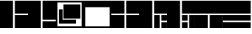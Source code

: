SplineFontDB: 3.2
FontName: LayoutFont
FullName: Layout Font
FamilyName: Layout Font
Weight: Book
Copyright: Copyright 1997 Bigelow & Holmes Inc. U.S. Pat. Des. 289,420. All rights reserved.
Version: 0.24.1
ItalicAngle: 0
UnderlinePosition: 0
UnderlineWidth: 0
Ascent: 1638
Descent: 410
InvalidEm: 0
sfntRevision: 0x00000000
LayerCount: 2
Layer: 0 1 "Back" 1
Layer: 1 1 "Fore" 0
XUID: [1021 603 -1887914560 6175117]
StyleMap: 0x0040
FSType: 0
OS2Version: 0
OS2_WeightWidthSlopeOnly: 0
OS2_UseTypoMetrics: 0
CreationTime: 868384807
ModificationTime: 1653851162
PfmFamily: 81
TTFWeight: 400
TTFWidth: 5
LineGap: 61
VLineGap: 0
Panose: 0 0 0 0 0 0 0 0 0 0
OS2TypoAscent: 1536
OS2TypoAOffset: 0
OS2TypoDescent: -348
OS2TypoDOffset: 0
OS2TypoLinegap: 61
OS2WinAscent: 2192
OS2WinAOffset: 0
OS2WinDescent: 688
OS2WinDOffset: 0
HheadAscent: 1536
HheadAOffset: 0
HheadDescent: -348
HheadDOffset: 0
OS2SubXSize: 204
OS2SubYSize: 204
OS2SubXOff: 0
OS2SubYOff: 286
OS2SupXSize: 204
OS2SupYSize: 204
OS2SupXOff: 0
OS2SupYOff: 286
OS2StrikeYSize: 102
OS2StrikeYPos: 512
OS2Vendor: 'pyrs'
OS2UnicodeRanges: a1007ae7.c0000063.00000038.00000000
MarkAttachClasses: 1
DEI: 91125
TtTable: prep
NPUSHB
 83
 64
 224
 8
 8
 57
 15
 224
 31
 224
 79
 224
 3
 48
 223
 64
 223
 2
 223
 224
 22
 23
 28
 212
 213
 22
 23
 28
 123
 124
 22
 27
 123
 124
 25
 209
 210
 22
 23
 28
 118
 119
 22
 23
 28
 109
 112
 22
 23
 28
 108
 111
 22
 23
 28
 107
 110
 22
 27
 15
 110
 15
 111
 80
 107
 3
 95
 110
 111
 110
 127
 107
 208
 110
 224
 110
 240
 110
 6
 107
 110
 127
 114
 26
PUSHW_2
 298
 299
NPUSHB
 46
 20
 21
 28
 116
 117
 20
 21
 28
 103
 106
 20
 21
 28
 102
 105
 20
 21
 28
 101
 104
 20
 27
 111
 104
 176
 101
 224
 101
 3
 101
 104
 133
 113
 26
 25
 115
 22
 122
 67
 25
 33
 121
 67
 25
 33
 16
NPUSHW
 19
 312
 192
 312
 2
 159
 313
 191
 313
 2
 111
 314
 143
 314
 159
 314
 191
 314
 4
 324
PUSHB_3
 147
 3
 43
PUSHW_1
 323
PUSHB_4
 127
 3
 43
 207
PUSHW_6
 319
 1
 112
 318
 1
 322
PUSHB_3
 147
 2
 43
PUSHW_1
 315
PUSHB_3
 147
 2
 43
NPUSHW
 9
 319
 316
 2
 43
 317
 316
 4
 43
 316
PUSHB_7
 133
 4
 43
 236
 234
 58
 31
PUSHW_2
 -64
 308
PUSHB_3
 18
 18
 57
PUSHW_2
 -64
 308
PUSHB_3
 8
 11
 57
PUSHW_2
 -64
 304
PUSHB_4
 14
 18
 57
 15
PUSHW_4
 301
 1
 -64
 301
NPUSHB
 10
 16
 18
 57
 79
 226
 95
 226
 111
 226
 3
PUSHW_1
 -64
NPUSHB
 18
 231
 15
 18
 57
 144
 192
 160
 192
 2
 79
 198
 1
 31
 205
 1
 111
 219
 1
NPUSHW
 9
 302
 300
 2
 43
 303
 300
 5
 43
 300
NPUSHB
 35
 147
 1
 43
 201
 200
 4
 43
 155
 149
 4
 43
 148
 147
 4
 43
 146
 147
 3
 43
 145
 147
 10
 43
 147
 149
 1
 43
 151
 152
 4
 43
 152
 149
 3
 43
PUSHW_1
 -64
NPUSHB
 79
 149
 63
 64
 57
 150
 149
 3
 43
 142
 141
 4
 43
 141
 139
 4
 43
 180
 133
 2
 43
 127
 144
 1
 140
 139
 4
 43
 139
 131
 4
 43
 137
 125
 4
 43
 130
 128
 2
 43
 129
 127
 8
 43
 128
 127
 2
 43
 125
 127
 8
 43
 127
 133
 7
 43
 176
 175
 3
 43
 175
 133
 4
 43
 136
 133
 4
 43
 135
 133
 4
 43
 132
 133
 4
 43
 131
 133
 7
 43
PUSHW_1
 -64
NPUSHB
 69
 133
 16
 18
 57
 15
 133
 1
 64
 133
 67
 67
 57
 95
 133
 1
 27
 55
 21
 24
 54
 21
 21
 53
 21
 18
 52
 21
 15
 51
 21
 12
 50
 21
 9
 49
 21
 6
 48
 21
 3
 47
 21
 0
 46
 21
 38
 39
 14
 40
 39
 15
 42
 43
 14
 44
 43
 15
 34
 35
 14
 36
 35
 15
 30
 31
 14
 32
 31
 15
PUSHW_3
 330
 331
 332
NPUSHB
 82
 12
 15
 16
 17
 12
 12
 13
 14
 12
 9
 10
 11
 12
 3
 4
 5
 12
 0
 1
 2
 12
 12
 15
 14
 43
 64
 9
 8
 8
 57
 15
 15
 1
 31
 15
 63
 15
 127
 15
 207
 15
 239
 15
 5
 15
 3
 1
 31
 3
 79
 3
 143
 3
 191
 3
 207
 3
 255
 3
 6
 4
 1
 44
 31
 27
 1
 29
 13
 24
 7
 26
 13
 21
 16
 23
 13
 18
 4
 20
 13
 80
 51
SVTCA[x-axis]
PUSHB_1
 18
MPPEM
SVTCA[y-axis]
MPPEM
EQ
WS
PUSHB_1
 19
SVTCA[x-axis]
MPPEM
SVTCA[y-axis]
MPPEM
GTEQ
WS
PUSHB_1
 51
CALL
MPPEM
PUSHW_1
 800
GT
PUSHB_1
 50
CALL
MPPEM
PUSHB_1
 8
LT
OR
IF
PUSHB_2
 1
 1
INSTCTRL
EIF
PUSHB_1
 51
CALL
PUSHB_1
 2
GETINFO
PUSHW_1
 256
EQ
PUSHB_1
 4
GETINFO
PUSHW_1
 512
EQ
PUSHB_1
 18
RS
AND
OR
IF
PUSHW_2
 1
 275
SCANCTRL
SCANTYPE
ELSE
PUSHW_2
 1
 256
PUSHB_1
 75
ADD
SCANCTRL
SCANTYPE
EIF
CALL
SCVTCI
PUSHB_1
 100
MPPEM
GTEQ
IF
PUSHB_1
 128
SCVTCI
EIF
PUSHB_1
 50
MPPEM
GTEQ
IF
PUSHB_1
 144
SCVTCI
EIF
SVTCA[y-axis]
CALL
CALL
CALL
CALL
CALL
DELTAC1
DELTAC2
DELTAC1
DELTAC2
CALL
CALL
CALL
CALL
CALL
CALL
CALL
CALL
CALL
CALL
CALL
CALL
CALL
CALL
PUSHB_2
 40
 38
RCVT
PUSHB_1
 42
RCVT
SUB
PUSHB_1
 44
RCVT
ADD
WCVTP
CALL
CALL
CALL
CALL
CALL
CALL
CALL
CALL
CALL
CALL
CALL
CALL
SVTCA[x-axis]
DELTAC3
CALL
DELTAC2
CALL
CALL
CALL
CALL
CALL
CALL
CALL
CALL
CALL
CALL
CALL
CALL
CALL
CALL
CALL
DELTAC1
CALL
CALL
CALL
SVTCA[y-axis]
CALL
CALL
CALL
CALL
CALL
CALL
CALL
CALL
CALL
CALL
CALL
CALL
CALL
DELTAC1
DELTAC1
DELTAC3
DELTAC1
CALL
SVTCA[x-axis]
DELTAC2
CALL
DELTAC2
CALL
CALL
CALL
CALL
CALL
CALL
CALL
CALL
CALL
DELTAC2
DELTAC2
CALL
CALL
DELTAC1
DELTAC1
DELTAC2
CALL
CALL
PUSHB_1
 24
PUSHB_1
 35
MPPEM
GTEQ
WS
CALL
CALL
DELTAC1
CALL
CALL
CALL
CALL
CALL
CALL
DELTAC1
DELTAC2
CALL
CALL
CALL
CALL
CALL
CALL
CALL
CALL
CALL
DELTAC1
DELTAC1
CALL
PUSHB_2
 9
 50
CALL
MPPEM
PUSHB_1
 80
GT
WS
MPPEM
PUSHB_1
 8
GT
MPPEM
PUSHB_1
 8
LT
OR
PUSHB_1
 26
SWAP
WS
MPPEM
PUSHB_1
 200
GT
MPPEM
PUSHB_1
 54
LT
OR
PUSHB_1
 12
SWAP
WS
EndTTInstrs
TtTable: fpgm
NPUSHB
 58
 57
 56
 55
 54
 53
 52
 51
 50
 49
 48
 47
 46
 45
 44
 43
 42
 41
 40
 39
 38
 37
 36
 35
 34
 33
 32
 31
 30
 29
 28
 27
 26
 25
 24
 23
 22
 21
 20
 19
 18
 17
 16
 15
 14
 13
 12
 11
 10
 9
 8
 7
 6
 5
 4
 3
 2
 1
 0
FDEF
SVTCA[x-axis]
PUSHB_1
 24
RS
IF
RCVT
ROUND[White]
PUSHB_1
 25
RS
ADD
PUSHB_1
 70
SWAP
WCVTP
SWAP
SRP0
DUP
PUSHB_1
 70
FLIPOFF
MIRP[rp0,grey]
FLIPON
MDAP[rnd]
PUSHB_1
 0
SRP2
ELSE
POP
SWAP
SRP1
SHP[rp1]
EIF
ENDF
FDEF
SVTCA[x-axis]
PUSHB_1
 24
RS
IF
PUSHB_1
 5
CALL
PUSHB_1
 0
SZP0
MPPEM
PUSHB_1
 20
LT
IF
PUSHB_2
 0
 64
SHPIX
EIF
PUSHB_1
 6
CALL
ELSE
POP
SWAP
SRP1
SHP[rp1]
EIF
ENDF
FDEF
SVTCA[x-axis]
PUSHB_1
 24
RS
IF
FLIPOFF
PUSHB_1
 3
CINDEX
SRP0
MIRP[rp0,white]
POP
PUSHB_1
 0
SRP2
FLIPON
ELSE
DUP
RCVT
PUSHB_1
 4
CINDEX
PUSHB_1
 4
CINDEX
SWAP
MD[orig]
SUB
ABS
PUSHB_1
 40
GT
IF
POP
SWAP
SRP0
MDRP[rp0,rnd,white]
ELSE
PUSHB_1
 3
CINDEX
SRP0
MIRP[rp0,white]
POP
PUSHB_1
 0
SRP2
EIF
EIF
ENDF
FDEF
PUSHB_1
 26
RS
IF
POP
POP
ELSE
PUSHB_1
 2
CINDEX
PUSHB_1
 2
CINDEX
MD[grid]
PUSHB_1
 3
CINDEX
PUSHB_1
 3
CINDEX
MD[orig]
SUB
DUP
ABS
PUSHB_1
 16
LT
IF
POP
POP
POP
ELSE
PUSHB_1
 3
CINDEX
PUSHB_1
 3
CINDEX
MD[grid]
PUSHB_1
 0
LT
IF
PUSHB_1
 0
LT
IF
PUSHW_1
 -30
SHPIX
POP
ELSE
PUSHB_1
 16
SHPIX
POP
EIF
ELSE
PUSHB_1
 0
GT
IF
PUSHB_1
 30
SHPIX
POP
ELSE
PUSHW_1
 -16
SHPIX
POP
EIF
EIF
EIF
EIF
ENDF
FDEF
SVTCA[x-axis]
PUSHB_1
 24
RS
IF
PUSHB_1
 5
CALL
PUSHB_1
 0
SZP0
MPPEM
PUSHB_1
 20
LT
IF
PUSHW_2
 0
 -64
SHPIX
EIF
PUSHB_1
 6
CALL
ELSE
POP
SWAP
SRP1
SHP[rp1]
EIF
ENDF
FDEF
FLIPOFF
SVTCA[x-axis]
ROLL
SRP0
PUSHB_2
 70
 25
RS
WCVTP
PUSHB_1
 0
SZP1
PUSHB_2
 0
 70
MIRP[white]
PUSHB_1
 0
SZP2
PUSHW_2
 0
 -16
SHPIX
SVTCA[y-axis]
PUSHB_1
 0
ALIGNRP
PUSHB_1
 40
CALL
PUSHB_1
 2
CINDEX
SRP0
PUSHB_1
 0
ALIGNRP
ENDF
FDEF
SVTCA[x-axis]
RTG
PUSHB_1
 0
MDAP[rnd]
PUSHB_1
 1
SZP1
MIRP[rp0,white]
PUSHB_1
 1
SZP0
PUSHB_1
 1
SZP2
FLIPON
PUSHB_1
 0
SRP2
ENDF
FDEF
SVTCA[x-axis]
PUSHB_1
 24
RS
IF
PUSHB_1
 5
CALL
PUSHB_1
 0
SZP0
PUSHW_2
 0
 -32
SHPIX
PUSHB_1
 6
CALL
ELSE
POP
SWAP
SRP1
SHP[rp1]
EIF
ENDF
FDEF
SVTCA[x-axis]
PUSHB_1
 24
RS
IF
RCVT
ABS
ROUND[White]
SWAP
RCVT
ABS
ROUND[Black]
PUSHB_1
 25
RS
ABS
ADD
ADD
PUSHB_1
 70
SWAP
WCVTP
SWAP
SRP0
DUP
PUSHB_1
 70
MIRP[rp0,grey]
MDAP[rnd]
PUSHB_1
 0
SRP2
ELSE
POP
POP
DUP
ROLL
DUP
ROLL
GT
IF
SRP1
SHP[rp1]
ELSE
POP
POP
EIF
EIF
ENDF
FDEF
SVTCA[x-axis]
PUSHB_2
 11
 10
RS
SWAP
RS
NEG
SPVFS
ENDF
FDEF
SVTCA[y-axis]
PUSHB_2
 10
 11
RS
SWAP
RS
SFVFS
ENDF
FDEF
SVTCA[y-axis]
PUSHB_1
 70
SWAP
WCVTF
PUSHB_2
 1
 70
MIAP[no-rnd]
SVTCA[x-axis]
PUSHB_1
 70
SWAP
WCVTF
PUSHB_2
 2
 70
RCVT
MSIRP[no-rp0]
PUSHB_2
 2
 0
SFVTL[parallel]
GFV
ENDF
FDEF
PUSHB_1
 18
CALL
PUSHB_1
 2
CINDEX
RCVT
PUSHB_1
 2
CINDEX
RCVT
ROUND[White]
PUSHB_1
 64
MAX
ADD
PUSHB_1
 2
CINDEX
SWAP
WCVTP
POP
POP
POP
ENDF
FDEF
PUSHB_1
 19
CALL
PUSHB_1
 2
CINDEX
RCVT
PUSHB_1
 2
CINDEX
RCVT
ROUND[White]
PUSHW_1
 -64
MIN
ADD
PUSHB_1
 2
CINDEX
SWAP
WCVTP
POP
POP
POP
ENDF
FDEF
PUSHB_1
 0
PUSHB_1
 18
CALL
POP
POP
POP
ENDF
FDEF
PUSHB_1
 0
PUSHB_1
 19
CALL
POP
POP
POP
ENDF
FDEF
SVTCA[x-axis]
PUSHB_1
 6
RS
PUSHB_1
 7
RS
NEG
SPVFS
ENDF
FDEF
DUP
ROUND[Black]
PUSHB_1
 64
SUB
PUSHB_1
 0
MAX
DUP
PUSHB_2
 44
 192
ROLL
MIN
PUSHW_1
 4096
DIV
ADD
CALL
GPV
ABS
SWAP
ABS
SUB
NOT
IF
PUSHB_1
 3
SUB
EIF
ENDF
FDEF
PUSHB_2
 0
 3
CINDEX
RCVT
ROUND[Grey]
EQ
PUSHB_1
 28
MPPEM
LT
AND
IF
PUSHB_1
 3
CINDEX
RCVT
PUSHB_1
 3
CINDEX
RCVT
ADD
ROUND[Grey]
DUP
PUSHB_1
 4
CINDEX
SWAP
WCVTP
PUSHB_1
 4
CINDEX
SWAP
WCVTP
ELSE
PUSHB_1
 3
CINDEX
DUP
RCVT
ROUND[Grey]
DUP
ROLL
SWAP
WCVTP
PUSHB_1
 3
CINDEX
RCVT
ROUND[Grey]
ADD
PUSHB_1
 3
CINDEX
SWAP
WCVTP
EIF
ENDF
FDEF
PUSHB_1
 3
CINDEX
DUP
RCVT
ROUND[Grey]
DUP
ROLL
SWAP
WCVTP
PUSHB_1
 3
CINDEX
RCVT
ABS
ROUND[Grey]
NEG
ADD
PUSHB_1
 4
CINDEX
PUSHB_1
 1
ADD
SWAP
WCVTP
ENDF
FDEF
PUSHB_1
 9
RS
IF
SDPVTL[orthog]
POP
MDRP[grey]
ELSE
PUSHB_1
 18
RS
IF
SDPVTL[orthog]
RCVT
PUSHB_1
 17
CALL
PUSHB_1
 71
SWAP
WCVTP
PUSHB_1
 71
ROFF
MIRP[rnd,grey]
ELSE
SPVTCA[x-axis]
ROLL
RCVT
RTG
ROUND[Black]
DUP
PUSHB_1
 71
SWAP
WCVTP
ROLL
ROLL
SDPVTL[orthog]
DUP
PUSHB_1
 160
LTEQ
IF
PUSHB_1
 17
CALL
PUSHB_1
 71
SWAP
WCVTP
PUSHB_1
 71
ROFF
MIRP[rnd,grey]
ELSE
POP
PUSHB_1
 71
ROFF
MIRP[rnd,grey]
EIF
EIF
EIF
RTG
ENDF
FDEF
DUP
ROLL
RCVT
SWAP
RCVT
ROUND[Grey]
ADD
WCVTP
ENDF
FDEF
RCVT
ROUND[White]
WS
ENDF
FDEF
SVTCA[x-axis]
RTG
MDAP[rnd]
ENDF
FDEF
SVTCA[x-axis]
PUSHB_1
 24
RS
IF
PUSHB_1
 4
CINDEX
PUSHB_1
 4
CINDEX
MD[grid]
ABS
SWAP
RCVT
ABS
ROUND[Black]
PUSHB_1
 64
MAX
SUB
DUP
PUSHB_1
 128
DIV
ROUND[White]
PUSHB_1
 2
CINDEX
PUSHB_1
 2
CINDEX
SUB
MIN
PUSHB_1
 25
RS
ADD
PUSHB_1
 70
SWAP
WCVTP
POP
ROLL
SRP0
PUSHB_1
 70
MIRP[rp0,rnd,white]
POP
ELSE
POP
POP
POP
POP
EIF
ENDF
FDEF
SVTCA[x-axis]
PUSHB_1
 24
RS
IF
PUSHB_1
 2
CINDEX
RCVT
PUSHB_1
 2
CINDEX
RCVT
ABS
ADD
ROUND[White]
PUSHB_1
 3
CINDEX
RCVT
ROUND[White]
SUB
DUP
PUSHB_1
 4
CINDEX
RCVT
ROUND[White]
DUP
ROLL
MAX
NEG
PUSHB_1
 4
CINDEX
SWAP
WCVTP
MIN
PUSHB_1
 3
CINDEX
SWAP
WCVTP
POP
POP
ELSE
DUP
RCVT
ROUND[White]
WCVTP
DUP
RCVT
ROUND[White]
WCVTP
EIF
ENDF
FDEF
SVTCA[x-axis]
DUP
RCVT
PUSHB_1
 0
NEQ
PUSHB_1
 24
RS
AND
IF
RCVT
ROUND[Grey]
SWAP
RCVT
ROUND[Black]
PUSHB_1
 64
MAX
SUB
DUP
PUSHB_1
 128
DIV
ROUND[White]
DUP
ROLL
SWAP
SUB
DUP
PUSHB_1
 3
CINDEX
MAX
NEG
PUSHB_1
 4
CINDEX
SWAP
WCVTP
MIN
PUSHB_1
 3
CINDEX
SWAP
WCVTP
POP
POP
ELSE
POP
POP
PUSHB_1
 25
CALL
EIF
ENDF
FDEF
SVTCA[x-axis]
ROLL
ROLL
RCVT
ABS
SWAP
RCVT
ABS
SUB
ABS
WS
ENDF
FDEF
PUSHB_1
 4
CINDEX
PUSHB_1
 4
CINDEX
PUSHB_1
 25
CALL
PUSHB_1
 24
RS
IF
PUSHB_1
 4
CINDEX
PUSHB_1
 4
CINDEX
PUSHB_1
 3
CINDEX
PUSHB_1
 27
CALL
SVTCA[x-axis]
PUSHB_1
 2
CINDEX
RS
PUSHB_1
 64
EQ
PUSHB_1
 2
CINDEX
RS
PUSHB_1
 0
EQ
AND
IF
PUSHB_1
 3
CINDEX
DUP
RCVT
PUSHB_1
 64
SUB
WCVTP
EIF
PUSHB_1
 2
CINDEX
RS
PUSHB_1
 0
EQ
PUSHB_1
 2
CINDEX
RS
PUSHB_1
 64
EQ
AND
IF
PUSHB_1
 4
CINDEX
DUP
RCVT
PUSHB_1
 64
ADD
WCVTP
EIF
EIF
POP
POP
POP
POP
ENDF
FDEF
SVTCA[x-axis]
MPPEM
GT
IF
RS
PUSHB_1
 2
CINDEX
RCVT
SWAP
SUB
WCVTP
ELSE
POP
POP
EIF
ENDF
FDEF
SVTCA[x-axis]
MPPEM
GT
IF
RS
PUSHB_1
 2
CINDEX
RCVT
SWAP
ADD
WCVTP
ELSE
POP
POP
EIF
ENDF
FDEF
MPPEM
GT
IF
RCVT
WCVTP
ELSE
POP
POP
EIF
ENDF
FDEF
SVTCA[x-axis]
DUP
PUSHB_1
 3
CINDEX
SWAP
MD[grid]
PUSHB_1
 64
ADD
PUSHB_1
 32
MUL
DUP
PUSHB_1
 0
GT
IF
SWAP
PUSHB_1
 2
CINDEX
SHPIX
SWAP
PUSHB_1
 2
CINDEX
NEG
SHPIX
SVTCA[y-axis]
ROLL
MUL
SHPIX
ELSE
POP
POP
POP
POP
POP
EIF
SVTCA[x-axis]
ENDF
FDEF
MPPEM
LT
IF
RCVT
WCVTP
ELSE
POP
POP
EIF
ENDF
FDEF
SVTCA[x-axis]
PUSHB_1
 5
CINDEX
SRP0
SWAP
DUP
ROLL
MIRP[rp0,rnd,black]
SVTCA[y-axis]
PUSHB_1
 1
ADD
SWAP
MIRP[min,rnd,black]
MIRP[min,rnd,grey]
ENDF
FDEF
SVTCA[x-axis]
PUSHB_1
 5
CINDEX
SRP0
SWAP
DUP
ROLL
MIRP[rp0,rnd,black]
SVTCA[y-axis]
PUSHB_1
 1
SUB
SWAP
MIRP[min,rnd,black]
MIRP[min,rnd,grey]
ENDF
FDEF
SVTCA[x-axis]
PUSHB_1
 6
CINDEX
SRP0
MIRP[rp0,rnd,black]
SVTCA[y-axis]
MIRP[min,rnd,black]
MIRP[min,rnd,grey]
ENDF
FDEF
GC[cur]
SWAP
GC[cur]
ADD
ROLL
ROLL
GC[cur]
SWAP
DUP
GC[cur]
ROLL
ADD
ROLL
SUB
PUSHW_1
 -128
DIV
SWAP
DUP
SRP0
SWAP
ROLL
PUSHB_2
 75
 75
ROLL
WCVTF
RCVT
ADD
DUP
PUSHB_1
 0
LT
IF
PUSHB_1
 1
SUB
PUSHW_1
 -70
MAX
ELSE
PUSHB_1
 70
MIN
EIF
PUSHB_1
 16
ADD
ROUND[Grey]
SVTCA[x-axis]
MSIRP[no-rp0]
ENDF
FDEF
DUP
RCVT
PUSHB_1
 3
CINDEX
GC[cur]
GT
IF
PUSHB_1
 2
CINDEX
GC[cur]
DUP
ROUND[Grey]
SUB
PUSHB_1
 3
CINDEX
PUSHB_1
 3
CINDEX
MIAP[rnd]
SWAP
POP
SHPIX
ELSE
POP
SRP1
EIF
ENDF
FDEF
DUP
RCVT
PUSHB_1
 3
CINDEX
GC[cur]
LT
IF
PUSHB_1
 2
CINDEX
GC[cur]
DUP
ROUND[Grey]
SUB
PUSHB_1
 3
CINDEX
PUSHB_1
 3
CINDEX
MIAP[rnd]
SWAP
POP
SHPIX
ELSE
POP
SRP1
EIF
ENDF
FDEF
SVTCA[y-axis]
PUSHB_1
 7
RS
PUSHB_1
 6
RS
SFVFS
ENDF
FDEF
ROLL
SRP0
MIRP[min,rnd,grey]
ENDF
FDEF
PUSHB_1
 12
RS
IF
POP
ELSE
DUP
GC[cur]
PUSHB_1
 0
GT
IF
PUSHW_1
 -16
SHPIX
ELSE
PUSHB_1
 16
SHPIX
EIF
EIF
ENDF
FDEF
DUP
PUSHB_1
 0
NEQ
IF
PUSHW_1
 4096
MUL
PUSHB_1
 3
CINDEX
RCVT
ABS
PUSHB_1
 3
CINDEX
RCVT
ABS
SUB
PUSHB_1
 0
GTEQ
IF
PUSHB_1
 2
ELSE
PUSHB_1
 64
SUB
PUSHB_1
 3
EIF
CINDEX
RCVT
ROUND[Black]
GTEQ
IF
RCVT
WCVTP
ELSE
POP
POP
EIF
ELSE
POP
PUSHB_1
 2
CINDEX
RCVT
PUSHB_1
 2
CINDEX
RCVT
SUB
ABS
PUSHB_1
 40
LTEQ
IF
RCVT
WCVTP
ELSE
POP
POP
EIF
EIF
ENDF
FDEF
POP
POP
GPV
ABS
SWAP
ABS
MAX
PUSHW_1
 16384
DIV
ENDF
FDEF
POP
PUSHB_1
 128
LTEQ
IF
GPV
ABS
SWAP
ABS
MAX
PUSHW_1
 8192
DIV
ELSE
PUSHB_3
 0
 64
 47
CALL
EIF
PUSHB_1
 2
ADD
ENDF
FDEF
POP
PUSHB_1
 192
LTEQ
IF
GPV
ABS
SWAP
ABS
MAX
PUSHW_1
 5461
DIV
ELSE
PUSHB_3
 0
 128
 47
CALL
EIF
PUSHB_1
 2
ADD
ENDF
FDEF
GPV
ABS
SWAP
ABS
MAX
PUSHW_1
 16384
DIV
ADD
SWAP
POP
ENDF
FDEF
MPPEM
GTEQ
IF
PUSHB_1
 4
CINDEX
PUSHB_1
 4
CINDEX
MD[grid]
ABS
SWAP
RCVT
ABS
ROUND[Black]
PUSHB_1
 64
MAX
SUB
DUP
PUSHB_1
 128
DIV
ROUND[White]
PUSHB_1
 2
CINDEX
PUSHB_1
 2
CINDEX
SUB
MIN
PUSHB_1
 70
SWAP
WCVTP
POP
ROLL
SRP0
PUSHB_1
 70
MIRP[rp0,rnd,white]
POP
ELSE
POP
ROLL
SRP1
SWAP
SRP2
DUP
IP
MDAP[rnd]
EIF
ENDF
FDEF
PUSHB_1
 2
CINDEX
PUSHB_1
 2
CINDEX
MD[grid]
ABS
PUSHB_1
 192
EQ
IF
PUSHW_1
 -8
SHPIX
PUSHB_1
 8
SHPIX
ELSE
POP
POP
EIF
ENDF
FDEF
PUSHB_1
 19
RS
IF
SPVTCA[x-axis]
ELSE
SPVTCA[y-axis]
EIF
ENDF
FDEF
PUSHB_1
 19
RS
IF
SPVTCA[y-axis]
ELSE
SPVTCA[x-axis]
EIF
ENDF
FDEF
PUSHB_1
 10
CALL
SWAP
SRP0
DUP
ALIGNRP
PUSHB_1
 23
CALL
ENDF
FDEF
PUSHB_1
 2
CINDEX
PUSHW_1
 -16
SHPIX
PUSHB_1
 40
CALL
ROLL
SRP0
SWAP
DUP
MDRP[rp0,grey]
SWAP
PUSHB_1
 16
CALL
PUSHB_1
 5
RS
IF
MDRP[grey]
ELSE
ALIGNRP
EIF
DUP
SRP0
SRP1
PUSHB_1
 0
SRP2
SVTCA[x-axis]
ENDF
FDEF
MPPEM
GTEQ
SWAP
MPPEM
LTEQ
AND
IF
SHPIX
ELSE
POP
POP
EIF
ENDF
FDEF
SVTCA[x-axis]
PUSHB_1
 2
CINDEX
SRP0
MDRP[rp0,grey]
SWAP
MDRP[min,black]
SVTCA[x-axis]
PUSHB_1
 1
SZP0
PUSHB_1
 0
SZP1
SRP0
PUSHB_1
 1
ALIGNRP
PUSHB_1
 1
SZPS
ENDF
FDEF
SVTCA[x-axis]
PUSHB_1
 0
SZP0
PUSHB_1
 1
PUSHB_1
 3
CINDEX
MD[grid]
PUSHB_1
 3
SLOOP
SHPIX
PUSHB_1
 1
SZP0
ENDF
FDEF
MPPEM
GTEQ
SWAP
MPPEM
LTEQ
AND
IF
DUP
RCVT
ROLL
ADD
WCVTP
ELSE
POP
POP
EIF
ENDF
PUSHW_1
 58
FDEF
MPPEM
PUSHW_1
 9
LT
IF
PUSHB_2
 1
 1
INSTCTRL
EIF
PUSHW_1
 511
SCANCTRL
PUSHW_1
 132
SCVTCI
PUSHW_2
 9
 3
SDS
SDB
ENDF
PUSHW_1
 59
FDEF
DUP
DUP
RCVT
ROUND[Black]
WCVTP
PUSHB_1
 1
ADD
ENDF
PUSHW_1
 60
FDEF
PUSHW_1
 59
LOOPCALL
POP
ENDF
PUSHW_1
 61
FDEF
DUP
GC[cur]
PUSHB_1
 3
CINDEX
GC[cur]
GT
IF
SWAP
EIF
DUP
ROLL
DUP
ROLL
MD[grid]
ABS
ROLL
DUP
GC[cur]
DUP
ROUND[Grey]
SUB
ABS
PUSHB_1
 4
CINDEX
GC[cur]
DUP
ROUND[Grey]
SUB
ABS
GT
IF
SWAP
NEG
ROLL
EIF
MDAP[rnd]
DUP
PUSHB_1
 0
GTEQ
IF
ROUND[Black]
DUP
PUSHB_1
 0
EQ
IF
POP
PUSHB_1
 64
EIF
ELSE
ROUND[Black]
DUP
PUSHB_1
 0
EQ
IF
POP
PUSHB_1
 64
NEG
EIF
EIF
MSIRP[no-rp0]
ENDF
PUSHW_1
 62
FDEF
DUP
GC[cur]
PUSHB_1
 4
CINDEX
GC[cur]
GT
IF
SWAP
ROLL
EIF
DUP
GC[cur]
DUP
ROUND[White]
SUB
ABS
PUSHB_1
 4
CINDEX
GC[cur]
DUP
ROUND[White]
SUB
ABS
GT
IF
SWAP
ROLL
EIF
MDAP[rnd]
MIRP[rp0,min,rnd,black]
ENDF
PUSHW_1
 63
FDEF
MPPEM
DUP
PUSHB_1
 3
MINDEX
LT
IF
LTEQ
IF
PUSHB_1
 128
WCVTP
ELSE
PUSHB_1
 64
WCVTP
EIF
ELSE
POP
POP
DUP
RCVT
PUSHB_1
 192
LT
IF
PUSHB_1
 192
WCVTP
ELSE
POP
EIF
EIF
ENDF
PUSHW_1
 64
FDEF
DUP
DUP
RCVT
ROUND[Black]
WCVTP
PUSHB_1
 1
ADD
DUP
DUP
RCVT
RDTG
ROUND[Black]
RTG
WCVTP
PUSHB_1
 1
ADD
ENDF
PUSHW_1
 65
FDEF
PUSHW_1
 64
LOOPCALL
ENDF
EndTTInstrs
ShortTable: cvt  335
  1579
  25
  0
  1480
  25
  0
  962
  0
  0
  888
  25
  0
  1184
  25
  0
  1086
  25
  0
  0
  -25
  0
  0
  0
  0
  0
  0
  0
  -395
  -25
  0
  0
  0
  -296
  25
  938
  25
  0
  0
  1678
  0
  0
  0
  617
  25
  -790
  0
  0
  0
  0
  0
  0
  0
  0
  0
  0
  0
  0
  0
  0
  0
  0
  0
  0
  0
  0
  2048
  0
  2048
  0
  0
  0
  0
  0
  0
  0
  0
  0
  0
  0
  0
  0
  0
  0
  0
  0
  0
  0
  0
  0
  0
  0
  0
  0
  0
  0
  0
  0
  0
  0
  0
  0
  190
  111
  15
  -190
  -111
  -15
  190
  103
  21
  -190
  -103
  -21
  0
  0
  0
  13
  -13
  23
  -23
  0
  1271
  0
  130
  -130
  223
  0
  210
  184
  195
  160
  210
  0
  197
  0
  186
  162
  210
  0
  198
  0
  150
  185
  0
  666
  0
  185
  157
  133
  148
  0
  170
  0
  148
  0
  173
  0
  0
  228
  0
  0
  0
  0
  0
  0
  0
  0
  0
  0
  0
  0
  0
  0
  0
  0
  247
  197
  0
  0
  74
  173
  0
  0
  86
  86
  0
  0
  0
  0
  148
  148
  148
  173
  0
  0
  0
  454
  86
  111
  0
  135
  148
  0
  0
  148
  911
  222
  111
  0
  2
  -2
  0
  0
  0
  148
  0
  0
  0
  123
  321
  518
  0
  0
  222
  -222
  123
  98
  148
  629
  98
  740
  204
  24
  683
  95
  95
  123
  174
  -1
  -1
  -1
  -1
  -1
  -1
  -1
  -1
  -1
  -1
  -1
  -1
  -1
  -1
  -1
  -1
  -1
  -1
  -1
  -1
  -1
  -1
  -1
  -1
  -1
  -1
  -1
  -1
  -1
  -1
  -1
  -1
  -1
  -1
  -1
  -1
  -1
  -1
  -1
  -1
  -1
  -1
  -1
  -1
  -1
  -1
  -1
  -1
  -1
  -1
  -1
  -1
  -1
  -1
  -1
  -1
  -1
  -1
  -1
  -1
  111
  -111
  175
  197
  138
  191
  222
  271
  148
  74
  401
  -1
  50
  235
  198
  148
  148
  135
  175
  155
  98
  137
  117
  49
  179
  163
  117
  115
  -1
  -1
  -1
  -1
  1308
  25
  0
  130
  48
EndShort
ShortTable: maxp 16
  1
  0
  1266
  119
  7
  74
  7
  2
  16
  27
  66
  0
  534
  1946
  3
  1
EndShort
LangName: 1033 "" "" "Regular" "" "" "0.24.1" "" "Lucida is a registered trademark of Bigelow & Holmes Inc."
Encoding: UnicodeBmp
UnicodeInterp: none
NameList: AGL For New Fonts
DisplaySize: -48
AntiAlias: 1
FitToEm: 0
WinInfo: 9120 38 15
BeginPrivate: 0
EndPrivate
BeginChars: 65537 9

StartChar: uni2427
Encoding: 9255 9255 0
Width: 2048
LayerCount: 2
Fore
SplineSet
0 -410 m 1,0,-1
 0 1638 l 1,1,-1
 956 1638 l 1,2,-1
 956 -410 l 1,3,-1
 0 -410 l 1,0,-1
1092 668 m 1,4,-1
 1092 1638 l 1,5,-1
 2048 1638 l 1,6,-1
 2048 668 l 1,7,-1
 1092 668 l 1,4,-1
1092 -410 m 1,8,-1
 1092 560 l 1,9,-1
 2048 560 l 1,10,-1
 2048 -410 l 1,11,-1
 1092 -410 l 1,8,-1
EndSplineSet
Validated: 1
EndChar

StartChar: uni2428
Encoding: 9256 9256 1
Width: 2048
LayerCount: 2
Fore
SplineSet
0 -410 m 1,0,-1
 0 1638 l 1,1,-1
 956 1638 l 1,2,-1
 956 -410 l 1,3,-1
 0 -410 l 1,0,-1
1088 213 m 1,4,-1
 1088 1638 l 1,5,-1
 2048 1638 l 1,6,-1
 2048 213 l 1,7,-1
 1088 213 l 1,4,-1
1088 -410 m 1,8,-1
 1088 85 l 1,9,-1
 2048 85 l 1,10,-1
 2048 -410 l 1,11,-1
 1088 -410 l 1,8,-1
EndSplineSet
Validated: 1
EndChar

StartChar: uni2429
Encoding: 9257 9257 2
Width: 2048
LayerCount: 2
Fore
SplineSet
2048 1638 m 1,0,-1
 2048 -410 l 1,1,-1
 0 -410 l 1,2,-1
 0 1638 l 1,3,-1
 2048 1638 l 1,0,-1
1919 1509 m 1,4,-1
 127 1509 l 1,5,-1
 127 -283 l 1,6,-1
 1919 -283 l 1,7,-1
 1919 1509 l 1,4,-1
574 286 m 1,8,-1
 574 1357 l 1,9,-1
 1809 1357 l 1,10,-1
 1809 286 l 1,11,-1
 574 286 l 1,8,-1
506 989 m 1,12,-1
 506 212 l 1,13,-1
 1485 212 l 1,14,-1
 1485 -83 l 1,15,-1
 250 -83 l 1,16,-1
 250 989 l 1,17,-1
 506 989 l 1,12,-1
EndSplineSet
EndChar

StartChar: uni242A
Encoding: 9258 9258 3
Width: 2048
LayerCount: 2
Fore
SplineSet
2046 1638 m 1,0,-1
 2046 -410 l 1,1,-1
 0 -410 l 1,2,-1
 0 1638 l 1,3,-1
 2046 1638 l 1,0,-1
1923 1149 m 1,4,-1
 123 1149 l 1,5,-1
 123 -287 l 1,6,-1
 1923 -287 l 1,7,-1
 1923 1149 l 1,4,-1
EndSplineSet
Validated: 1
EndChar

StartChar: uni242B
Encoding: 9259 9259 4
Width: 2048
LayerCount: 2
Fore
SplineSet
1092 668 m 1,0,-1
 1092 1638 l 1,1,-1
 2048 1638 l 1,2,-1
 2048 668 l 1,3,-1
 1092 668 l 1,0,-1
0 668 m 1,4,-1
 0 1638 l 1,5,-1
 956 1638 l 1,6,-1
 956 668 l 1,7,-1
 0 668 l 1,4,-1
0 -410 m 1,8,-1
 0 560 l 1,9,-1
 956 560 l 1,10,-1
 956 -410 l 1,11,-1
 0 -410 l 1,8,-1
1092 -410 m 1,12,-1
 1092 560 l 1,13,-1
 2048 560 l 1,14,-1
 2048 -410 l 1,15,-1
 1092 -410 l 1,12,-1
EndSplineSet
Validated: 1
EndChar

StartChar: uni242C
Encoding: 9260 9260 5
Width: 2048
LayerCount: 2
Fore
SplineSet
0 -410 m 1,0,-1
 0 1638 l 1,1,-1
 956 1638 l 1,2,-1
 956 -410 l 1,3,-1
 0 -410 l 1,0,-1
1092 668 m 1,4,-1
 1092 1638 l 1,5,-1
 2048 1638 l 1,6,-1
 2048 668 l 1,7,-1
 1092 668 l 1,4,-1
1092 -410 m 1,8,-1
 1092 559 l 1,9,-1
 1513 559 l 1,10,-1
 1513 -410 l 1,11,-1
 1092 -410 l 1,8,-1
1624 129 m 1,12,-1
 1624 559 l 1,13,-1
 2044 559 l 1,14,-1
 2044 129 l 1,15,-1
 1624 129 l 1,12,-1
1624 -410 m 1,16,-1
 1624 20 l 1,17,-1
 2044 20 l 1,18,-1
 2044 -410 l 1,19,-1
 1624 -410 l 1,16,-1
EndSplineSet
Validated: 1
EndChar

StartChar: uni242D
Encoding: 9261 9261 6
Width: 2048
LayerCount: 2
Fore
SplineSet
0 -410 m 1,0,-1
 0 1638 l 1,1,-1
 956 1638 l 1,2,-1
 956 -410 l 1,3,-1
 0 -410 l 1,0,-1
1092 668 m 1,4,-1
 1092 1638 l 1,5,-1
 2048 1638 l 1,6,-1
 2048 668 l 1,7,-1
 1092 668 l 1,4,-1
1624 -410 m 1,8,-1
 1624 559 l 1,9,-1
 2046 559 l 1,10,-1
 2046 -410 l 1,11,-1
 1624 -410 l 1,8,-1
1094 129 m 1,12,-1
 1094 559 l 1,13,-1
 1513 559 l 1,14,-1
 1513 129 l 1,15,-1
 1094 129 l 1,12,-1
1094 -410 m 1,16,-1
 1094 20 l 1,17,-1
 1513 20 l 1,18,-1
 1513 -410 l 1,19,-1
 1094 -410 l 1,16,-1
EndSplineSet
Validated: 1
EndChar

StartChar: uni242E
Encoding: 9262 9262 7
Width: 2048
LayerCount: 2
Fore
SplineSet
0 668 m 1,0,-1
 0 1638 l 1,1,-1
 2048 1638 l 1,2,-1
 2048 668 l 1,3,-1
 0 668 l 1,0,-1
0 -410 m 1,4,-1
 0 560 l 1,5,-1
 956 560 l 1,6,-1
 956 -410 l 1,7,-1
 0 -410 l 1,4,-1
1088 -410 m 1,8,-1
 1088 560 l 1,9,-1
 2044 560 l 1,10,-1
 2044 -410 l 1,11,-1
 1088 -410 l 1,8,-1
EndSplineSet
Validated: 1
EndChar

StartChar: uni242F
Encoding: 9263 9263 8
Width: 2048
LayerCount: 2
Fore
SplineSet
0 668 m 1,0,-1
 0 1638 l 1,1,-1
 2048 1638 l 1,2,-1
 2048 668 l 1,3,-1
 0 668 l 1,0,-1
0 -410 m 1,4,-1
 0 25 l 1,5,-1
 2048 25 l 1,6,-1
 2048 -410 l 1,7,-1
 0 -410 l 1,4,-1
0 134 m 1,8,-1
 0 560 l 1,9,-1
 2048 560 l 1,10,-1
 2048 134 l 1,11,-1
 0 134 l 1,8,-1
EndSplineSet
Validated: 1
EndChar
EndChars
EndSplineFont
